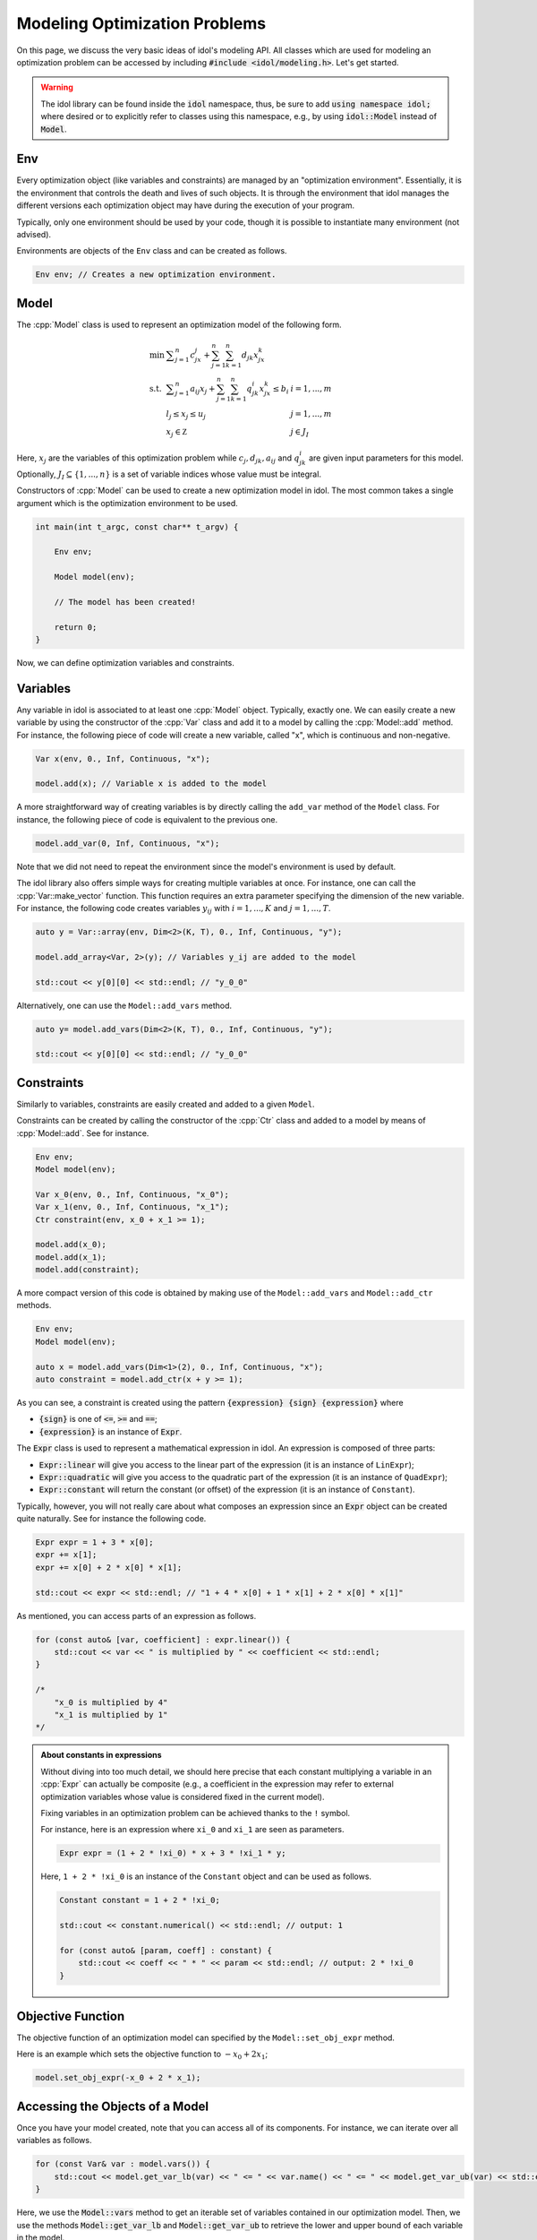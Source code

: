 .. _modeling_optimization_problems:

.. role:: cpp(code)
   :language: cpp

Modeling Optimization Problems
==============================

On this page, we discuss the very basic ideas of idol's modeling API.
All classes which are used for modeling an optimization problem can be accessed by including :code:`#include <idol/modeling.h>`.
Let's get started.

.. warning::

    The idol library can be found inside the :code:`idol` namespace, thus, be sure to add :code:`using namespace idol;`
    where desired or to explicitly refer to classes using this namespace, e.g., by using :code:`idol::Model` instead of :code:`Model`.

Env
---

Every optimization object (like variables and constraints) are managed by an "optimization environment". Essentially,
it is the environment that controls the death and lives of such objects. It is through the environment that idol
manages the different versions each optimization object may have during the execution of your program.

Typically, only one environment should be used by your code, though it is possible to instantiate many environment (not advised).

Environments are objects of the ``Env`` class and can be created as follows.

.. code-block::

    Env env; // Creates a new optimization environment.

Model
-----

The :cpp:`Model` class is used to represent an optimization model of the following form.

.. math::

    \begin{array}{lll}
        \min\  & \displaystyle \sum_{j=1}^n c_jx_j + \sum_{j=1}^n\sum_{k=1}^n d_{jk}x_jx_k \\
        \textrm{s.t. } & \displaystyle \sum_{j=1}^n a_{ij}x_j + \sum_{j=1}^n\sum_{k=1}^n q^i_{jk}x_jx_k \le b_i & i=1,...,m \\
        & l_j \le x_j \le u_j & j=1,...,m \\
        & x_j\in\mathbb Z & j\in J_I
    \end{array}

Here, :math:`x_j` are the variables of this optimization problem while :math:`c_j, d_{jk}, a_{ij}` and :math:`q_{jk}^i` are given
input parameters for this model. Optionally, :math:`J_I\subseteq\{1,...,n\}` is a set of variable indices
whose value must be integral.

Constructors of :cpp:`Model` can be used to create a new optimization model in idol. The most common takes a single argument
which is the optimization environment to be used.

.. code-block:: cpp

    int main(int t_argc, const char** t_argv) {

        Env env;

        Model model(env);

        // The model has been created!

        return 0;
    }

Now, we can define optimization variables and constraints.

Variables
---------

Any variable in idol is associated to at least one :cpp:`Model` object. Typically, exactly one.
We can easily create a new variable by using the constructor of the :cpp:`Var` class and add it to a model by calling the :cpp:`Model::add` method.
For instance, the following piece of code
will create a new variable, called "x", which is continuous and non-negative.

.. code-block:: cpp

    Var x(env, 0., Inf, Continuous, "x");

    model.add(x); // Variable x is added to the model

A more straightforward way of creating variables is by directly calling the ``add_var`` method of the ``Model`` class.
For instance, the following piece of code is equivalent to the previous one.

.. code-block:: cpp

    model.add_var(0, Inf, Continuous, "x");

Note that we did not need to repeat the environment since the model's environment is used by default.

The idol library also offers simple ways for creating multiple variables at once.
For instance, one can call the :cpp:`Var::make_vector` function. This function requires
an extra parameter specifying the dimension of the new variable. For instance, the following code creates variables :math:`y_{ij}`
with :math:`i=1,...,K` and :math:`j=1,...,T`.

.. code-block:: cpp

    auto y = Var::array(env, Dim<2>(K, T), 0., Inf, Continuous, "y");

    model.add_array<Var, 2>(y); // Variables y_ij are added to the model

    std::cout << y[0][0] << std::endl; // "y_0_0"

Alternatively, one can use the ``Model::add_vars`` method.

.. code-block:: cpp

    auto y= model.add_vars(Dim<2>(K, T), 0., Inf, Continuous, "y");

    std::cout << y[0][0] << std::endl; // "y_0_0"

Constraints
-----------

Similarly to variables, constraints are easily created and added to a given ``Model``.

Constraints can be created by calling the constructor of the :cpp:`Ctr` class and added to a model by means of :cpp:`Model::add`.
See for instance.

.. code-block:: cpp

    Env env;
    Model model(env);

    Var x_0(env, 0., Inf, Continuous, "x_0");
    Var x_1(env, 0., Inf, Continuous, "x_1");
    Ctr constraint(env, x_0 + x_1 >= 1);

    model.add(x_0);
    model.add(x_1);
    model.add(constraint);

A more compact version of this code is obtained by making use of the ``Model::add_vars`` and ``Model::add_ctr`` methods.

.. code-block:: cpp

    Env env;
    Model model(env);

    auto x = model.add_vars(Dim<1>(2), 0., Inf, Continuous, "x");
    auto constraint = model.add_ctr(x + y >= 1);

As you can see, a constraint is created using the pattern :code:`{expression} {sign} {expression}` where

* :code:`{sign}` is one of :code:`<=`, :code:`>=` and :code:`==`;
* :code:`{expression}` is an instance of :code:`Expr`.

The :code:`Expr` class is used to represent a mathematical expression in idol. An expression is composed of three parts:

* :code:`Expr::linear` will give you access to the linear part of the expression (it is an instance of ``LinExpr``);
* :code:`Expr::quadratic` will give you access to the quadratic part of the expression (it is an instance of ``QuadExpr``);
* :code:`Expr::constant` will return the constant (or offset) of the expression (it is an instance of ``Constant``).

Typically, however, you will not really care about what composes an expression since an :code:`Expr` object can be created
quite naturally. See for instance the following code.

.. code-block:: cpp

    Expr expr = 1 + 3 * x[0];
    expr += x[1];
    expr += x[0] + 2 * x[0] * x[1];

    std::cout << expr << std::endl; // "1 + 4 * x[0] + 1 * x[1] + 2 * x[0] * x[1]"

As mentioned, you can access parts of an expression as follows.

.. code-block:: cpp

    for (const auto& [var, coefficient] : expr.linear()) {
        std::cout << var << " is multiplied by " << coefficient << std::endl;
    }

    /*
        "x_0 is multiplied by 4"
        "x_1 is multiplied by 1"
    */

.. admonition:: About constants in expressions

    Without diving into too much detail, we should here precise that each constant multiplying a variable in an :cpp:`Expr`
    can actually be composite (e.g., a coefficient in the expression may refer to external optimization variables whose
    value is considered fixed in the current model).

    Fixing variables in an optimization problem can be achieved thanks to the ``!`` symbol.

    For instance, here is an expression where ``xi_0`` and ``xi_1`` are seen as parameters.

    .. code-block::

        Expr expr = (1 + 2 * !xi_0) * x + 3 * !xi_1 * y;

    Here, ``1 + 2 * !xi_0`` is an instance of the ``Constant`` object and can be used as follows.

    .. code-block::

        Constant constant = 1 + 2 * !xi_0;

        std::cout << constant.numerical() << std::endl; // output: 1

        for (const auto& [param, coeff] : constant) {
            std::cout << coeff << " * " << param << std::endl; // output: 2 * !xi_0
        }

Objective Function
------------------

The objective function of an optimization model can specified by the ``Model::set_obj_expr`` method.

Here is an example which sets the objective function to :math:`-x_0 + 2 x_1`;

.. code-block::

    model.set_obj_expr(-x_0 + 2 * x_1);

Accessing the Objects of a Model
--------------------------------

Once you have your model created, note that you can access all of its components. For instance, we can iterate over
all variables as follows.

.. code-block::

    for (const Var& var : model.vars()) {
        std::cout << model.get_var_lb(var) << " <= " << var.name() << " <= " << model.get_var_ub(var) << std::endl;
    }

Here, we use the :code:`Model::vars` method to get an iterable set of variables contained in our optimization model.
Then, we use the methods :code:`Model::get_var_lb` and :code:`Model::get_var_ub` to retrieve the lower and upper
bound of each variable in the model.

.. hint::

    As you have seen, there is no such thing as :code:`var.get_lb()`. This is because each variable may have a different
    lower bound in another model. Thus, there is no such thing as "*the*" lower bound of a variable, but well *a* lower
    bound associated to a variable **in a specific model**.

Similarly, constraints can be accessed using the :code:`Model::ctrs` method. The objective function is retrieved by calling
:code:`Model::get_obj_expr` and :code:`Model::get_obj_sense`.

What Then?
----------

You now know how to model an optimization problem in idol! It's time we do something of this model :-).

In the following tutorial, we will see how to model the 0-1 Knapsack Problem, a well-known combinatorial problem, and
how to call an external solver, *HiGHS*, to solve it.

See you there!
